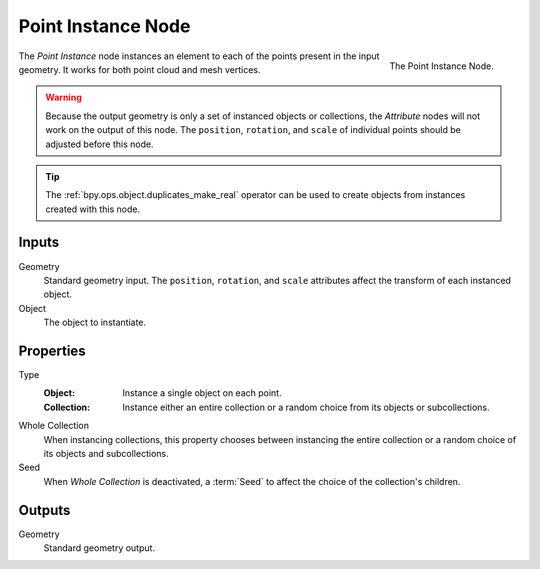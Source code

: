 .. index:: Geometry Nodes; Point Instance
.. _bpy.types.GeometryNodePointInstance:

*******************
Point Instance Node
*******************

.. figure:: /images/modeling_geometry-nodes_point_point-instance_node.png
   :align: right

   The Point Instance Node.

The *Point Instance* node instances an element to each of the points present in the input geometry.
It works for both point cloud and mesh vertices.

.. warning::

   Because the output geometry is only a set of instanced objects or collections, the *Attribute* nodes
   will not work on the output of this node. The ``position``, ``rotation``, and ``scale`` of individual points
   should be adjusted before this node.

.. tip::

   The :ref:`bpy.ops.object.duplicates_make_real` operator can be used to create objects from instances
   created with this node.


Inputs
======

Geometry
   Standard geometry input.
   The ``position``, ``rotation``, and ``scale`` attributes affect the transform of each instanced object.

Object
   The object to instantiate.


Properties
==========

Type
   :Object:
      Instance a single object on each point.
   :Collection:
      Instance either an entire collection or a random choice from its objects or subcollections.

Whole Collection
   When instancing collections, this property chooses between instancing the entire collection or
   a random choice of its objects and subcollections.

Seed
   When *Whole Collection* is deactivated, a :term:`Seed` to affect the choice of the collection's children.


Outputs
=======

Geometry
   Standard geometry output.
